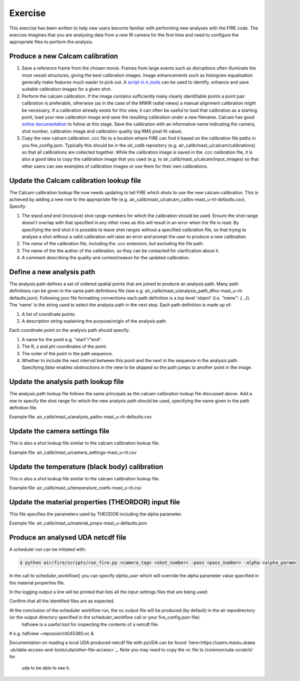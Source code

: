 ========
Exercise
========

This exercise has been written to help new users become familiar with performing new analyses with the FIRE code.
The exercise imagines that you are analysing data from a new IR camera for the first time and need to configure the
appropriate files to perform the analysis.

Produce a new Calcam calibration
--------------------------------

#. Save a reference frame from the chosen movie. Frames from large events such as disruptions often illuminate the
   most vessel structures, giving the best calibration images. Image enhancements such as histogram equalisation
   generally make features much easier to pick out.
   A `script in ir_tools <https://git.ccfe.ac.uk/mast-u-diagnostics/ir_tools/-/blob/dev/ir_tools/calcam_calibration
   /generate_calcam_calib_images.py#L373>`_ can be used to identify, enhance and
   save suitable calibration images for a given shot.
#. Perform the calcam calibration. If the image contains sufficiently many clearly identifiable points a point pair
   calibration is preferable, otherwise (as in the case of the MWIR radial views) a manual alignment calibration might
   be necessary. If a calibration already exists for this view, it can often be useful to load that calibration as a
   starting point, load your new calibration image and save the resulting calibration under a new filename.
   Calcam has good `online documentation <https://euratom-software.github.io/calcam/html/gui_intro.html>`_ to follow at
   this stage. Save the calibration with an informative name indicating the camera, shot number, calibration image and
   calibration quality (eg RMS pixel fit value).
#. Copy the new calcam calibration .ccc file to a location where FIRE can find it based on the calibration file paths
   in you fire_config.json. Typically this should be in the `air_calib` repository
   (e.g. air_calib/mast_u/calcam/calibrations) so that all calibrations are collected together. While the calibration
   image is saved in the .ccc calibration file, it is also a good idea to copy the calibration image that you used
   (e.g. to air_calib/mast_u/calcam/input_images) so that other users can see examples of calibration images or use them
   for their own calibrations.

Update the Calcam calibration lookup file
-----------------------------------------
The Calcam calibration lookup file now needs updating to tell FIRE which shots to use the new calcam calibration.
This is achieved by adding a new row to the appropriate file
(e.g. air_calib/mast_u/calcam_calibs-mast_u-rit-defaults.csv). Specify:

#. The stand *and* end (inclusive) shot range numbers for which the calibration should be used. Ensure the shot range
   doesn't overlap with that specified in any other rows as this will result in an error when the file is read. By
   specifying the end shot it is possible to leave shot ranges without a specified calibration file, so that trying to
   analyse a shot without a valid calibration will raise an error and prompt the user to produce a new calibration.
#. The *name* of the calibration file, including the .ccc extension, but excluding the file path.
#. The name of the the author of the calibration, so they can be contacted for clarification about it.
#. A comment describing the quality and context/reason for the updated calibration.

.. code-block::
    :caption: calcam_calibs-{machine}-{diag_tag_raw}-defaults.csv
    :emphasize-lines: 2
    :name: calcam-calibs-lookup

    pulse_start,pulse_end,calcam_calibration_file,author,comments
    43123,43647,rit_43141_218_nuc_eq_glob-v1.ccc,Tom Farley,Manual alignment calibration from first diverted plasmas

Define a new analysis path
--------------------------
The analysis path defines a set of ordered spatial points that are joined to produce an analysis path.
Many path definitions can be given in the same path definitions file (see e.g.
air_calib/mast_u/analysis_path_dfns-mast_u-rit-defaults.json).
Following json file formatting conventions each path definition is a top level 'object' (i.e. `"name": {...}`).
The 'name' is the string used to select the analysis path in the next step.
Each path definition is made up of:

#. A list of coordinate points.
#. A description string explaining the purpose/origin of the analysis path.

Each coordinate point on the analysis path should specify:

#. A name for the point e.g. "start"/"end".
#. The R, z and phi coordinates of the point.
#. The order of the point in the path sequence.
#. Whether to include the next interval between this point and the next in the sequence in the analysis path.
   Specifying `false` enables obstructions in the view to be skipped so the path jumps to another point in the image.

.. code-block:: json
    :caption: analysis_path_dfns-{machine}-{diag_tag_raw}-defaults.json
    :name: calcam-calibs-lookup

    "MASTU_S3_lower_T2_radial_1":
    {
    "coords":
        [
            ["start", {"R": 0.771, "z": -1.743, "phi": 21.5, "order": 0, "include_next_interval": true}],
            ["end", {"R": 0.903, "z": -1.875, "phi": 21.5, "order": 1, "include_next_interval": false}]
        ],
    "description": "Outward radial path down lower divertor tile 2 in sector 3."
    },

Update the analysis path lookup file
------------------------------------
The analysis path lookup file follows the same principals as the calcam calibraiton lookup file discussed above. Add
a row to specify the shot range for which the new analysis path should be used, specifying the name given in the path
definition file.

Example file: air_calib/mast_u/analysis_paths-mast_u-rit-defaults.csv

Update the camera settings file
-------------------------------
This is also a shot lookup file similar to the calcam calibration lookup file.

Example file: air_calib/mast_u/camera_settings-mast_u-rit.csv

Update the temperature (black body) calibration
-----------------------------------------------
This is also a shot lookup file similar to the calcam calibration lookup file.

Example file: air_calib/mast_u/temperature_coefs-mast_u-rit.csv

Update the material properties (THEORDOR) input file
----------------------------------------------------
This file specifies the parameters used by THEODOR including the alpha parameter.

Example file: air_calib/mast_u/material_props-mast_u-defaults.json

Produce an analysed UDA netcdf file
-----------------------------------

A scheduler run can be initiated with:

.. code-block:: bash

    $ python air/fire/scripts/run_fire.py <camera_tag> <shot_number> -pass <pass_number> -alpha <alpha_param>


In the call to scheduler_workflow() you can specify `alpha_user` which will override the alpha parameter value
specified in the material properties file.

In the logging output a line will be printed that lists all the input settings files that are being used:

.. code-block:: 
    INFO:fire.scheduler_workflow:scheduler_workflow:236:   Located input files for analysis: ...

Confirm that all the identified files are as expected.

At the conclusion of the scheduler workflow run, the nc output file will be produced (by default) in the air repodirectory (or the output directory specified in the scheduler_workflow call or your fire_config.json file).
    hdfview is a useful tool for inspecting the contents of a netcdf file:

.. code-block:: bash
    $ hdfview <path_to_air>/rit0<shot_no>.nc &
# e.g. hdfview ~repos/air/rit045360.nc &

Documentation on reading a local UDA produced netcdf file with pyUDA can be found `here<https://users.mastu.ukaea
.uk/data-access-and-tools/uda/other-file-access>`_. Note you may need to copy the nc file to /common/uda-scratch/ for
 uda to be able to see it.